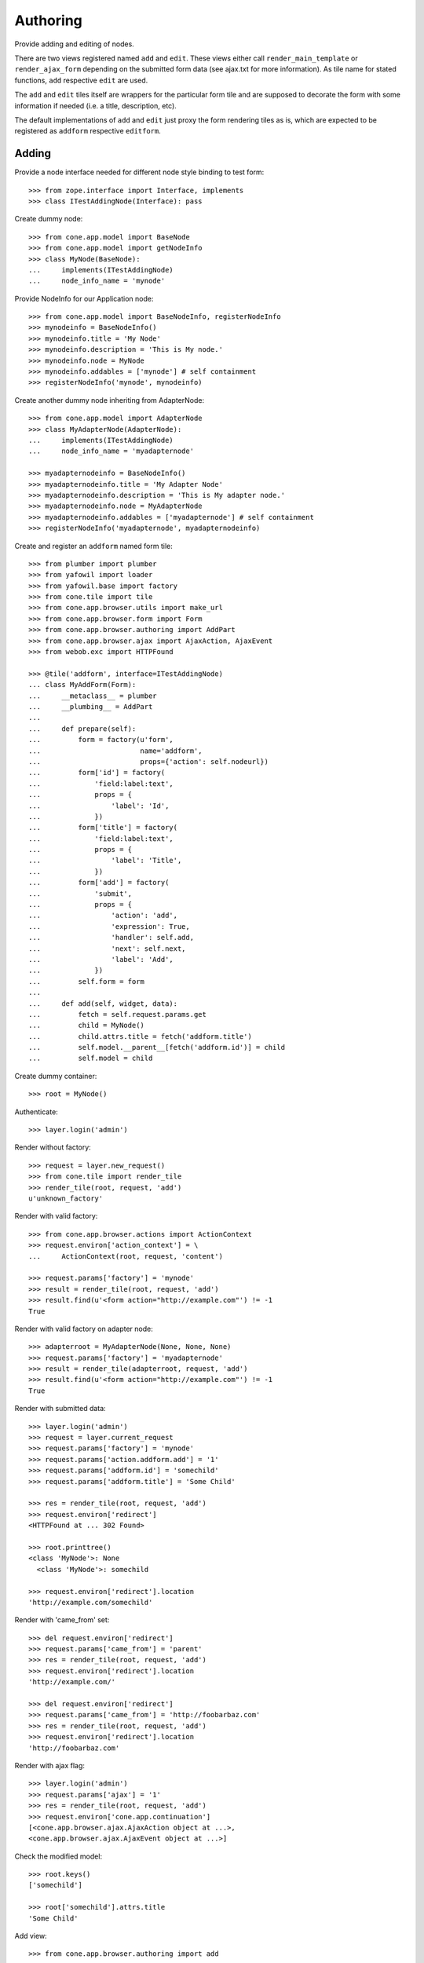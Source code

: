 Authoring
=========

Provide adding and editing of nodes. 

There are two views registered named ``add`` and ``edit``. These views either
call ``render_main_template`` or ``render_ajax_form`` depending on the
submitted form data (see ajax.txt for more information). As tile name for
stated functions, ``add`` respective ``edit`` are used.

The ``add`` and ``edit`` tiles itself are wrappers for the particular form tile
and are supposed to decorate the form with some information if needed (i.e. a 
title, description, etc).

The default implementations of ``add`` and ``edit`` just proxy the form 
rendering tiles as is, which are expected to be registered as ``addform``
respective ``editform``.


Adding
------

Provide a node interface needed for different node style binding to test form::

    >>> from zope.interface import Interface, implements
    >>> class ITestAddingNode(Interface): pass

Create dummy node::

    >>> from cone.app.model import BaseNode
    >>> from cone.app.model import getNodeInfo
    >>> class MyNode(BaseNode):
    ...     implements(ITestAddingNode)
    ...     node_info_name = 'mynode'

Provide NodeInfo for our Application node::

    >>> from cone.app.model import BaseNodeInfo, registerNodeInfo
    >>> mynodeinfo = BaseNodeInfo()
    >>> mynodeinfo.title = 'My Node'
    >>> mynodeinfo.description = 'This is My node.'
    >>> mynodeinfo.node = MyNode
    >>> mynodeinfo.addables = ['mynode'] # self containment
    >>> registerNodeInfo('mynode', mynodeinfo)

Create another dummy node inheriting from AdapterNode::

    >>> from cone.app.model import AdapterNode
    >>> class MyAdapterNode(AdapterNode):
    ...     implements(ITestAddingNode)
    ...     node_info_name = 'myadapternode'
    
    >>> myadapternodeinfo = BaseNodeInfo()
    >>> myadapternodeinfo.title = 'My Adapter Node'
    >>> myadapternodeinfo.description = 'This is My adapter node.'
    >>> myadapternodeinfo.node = MyAdapterNode
    >>> myadapternodeinfo.addables = ['myadapternode'] # self containment
    >>> registerNodeInfo('myadapternode', myadapternodeinfo)

Create and register an ``addform`` named form tile::

    >>> from plumber import plumber
    >>> from yafowil import loader
    >>> from yafowil.base import factory
    >>> from cone.tile import tile
    >>> from cone.app.browser.utils import make_url
    >>> from cone.app.browser.form import Form
    >>> from cone.app.browser.authoring import AddPart
    >>> from cone.app.browser.ajax import AjaxAction, AjaxEvent
    >>> from webob.exc import HTTPFound
    
    >>> @tile('addform', interface=ITestAddingNode)
    ... class MyAddForm(Form):
    ...     __metaclass__ = plumber
    ...     __plumbing__ = AddPart
    ...     
    ...     def prepare(self):
    ...         form = factory(u'form',
    ...                        name='addform',
    ...                        props={'action': self.nodeurl})
    ...         form['id'] = factory(
    ...             'field:label:text',
    ...             props = {
    ...                 'label': 'Id',
    ...             })
    ...         form['title'] = factory(
    ...             'field:label:text',
    ...             props = {
    ...                 'label': 'Title',
    ...             })
    ...         form['add'] = factory(
    ...             'submit',
    ...             props = {
    ...                 'action': 'add',
    ...                 'expression': True,
    ...                 'handler': self.add,
    ...                 'next': self.next,
    ...                 'label': 'Add',
    ...             })
    ...         self.form = form
    ...     
    ...     def add(self, widget, data):
    ...         fetch = self.request.params.get
    ...         child = MyNode()
    ...         child.attrs.title = fetch('addform.title')
    ...         self.model.__parent__[fetch('addform.id')] = child
    ...         self.model = child

Create dummy container::

    >>> root = MyNode()

Authenticate::

    >>> layer.login('admin')

Render without factory::

    >>> request = layer.new_request()
    >>> from cone.tile import render_tile
    >>> render_tile(root, request, 'add')
    u'unknown_factory'

Render with valid factory::

    >>> from cone.app.browser.actions import ActionContext
    >>> request.environ['action_context'] = \
    ...     ActionContext(root, request, 'content')
    
    >>> request.params['factory'] = 'mynode'
    >>> result = render_tile(root, request, 'add')
    >>> result.find(u'<form action="http://example.com"') != -1
    True

Render with valid factory on adapter node::

    >>> adapterroot = MyAdapterNode(None, None, None)
    >>> request.params['factory'] = 'myadapternode'
    >>> result = render_tile(adapterroot, request, 'add')
    >>> result.find(u'<form action="http://example.com"') != -1
    True

Render with submitted data::
    
    >>> layer.login('admin')
    >>> request = layer.current_request
    >>> request.params['factory'] = 'mynode'
    >>> request.params['action.addform.add'] = '1'
    >>> request.params['addform.id'] = 'somechild'
    >>> request.params['addform.title'] = 'Some Child'

    >>> res = render_tile(root, request, 'add')
    >>> request.environ['redirect']
    <HTTPFound at ... 302 Found>
    
    >>> root.printtree()
    <class 'MyNode'>: None
      <class 'MyNode'>: somechild
    
    >>> request.environ['redirect'].location
    'http://example.com/somechild'
    
Render with 'came_from' set::

    >>> del request.environ['redirect']
    >>> request.params['came_from'] = 'parent'
    >>> res = render_tile(root, request, 'add')
    >>> request.environ['redirect'].location
    'http://example.com/'
    
    >>> del request.environ['redirect']
    >>> request.params['came_from'] = 'http://foobarbaz.com'
    >>> res = render_tile(root, request, 'add')
    >>> request.environ['redirect'].location
    'http://foobarbaz.com'

Render with ajax flag::

    >>> layer.login('admin')
    >>> request.params['ajax'] = '1'
    >>> res = render_tile(root, request, 'add')
    >>> request.environ['cone.app.continuation']
    [<cone.app.browser.ajax.AjaxAction object at ...>, 
    <cone.app.browser.ajax.AjaxEvent object at ...>]

Check the modified model::

    >>> root.keys()
    ['somechild']
    
    >>> root['somechild'].attrs.title
    'Some Child'

Add view::

    >>> from cone.app.browser.authoring import add
    
    >>> layer.login('admin')
    >>> request = layer.new_request()
    >>> request.params['factory'] = 'mynode'
    >>> request.params['action.addform.add'] = '1'
    >>> request.params['addform.id'] = 'somechild'
    >>> request.params['addform.title'] = 'Some Child'
    >>> add(root, request)
    <HTTPFound at ... 302 Found>
    
    >>> request.params['ajax'] = '1'
    >>> result = str(add(root, request))
    >>> result.find('parent.bdajax.render_ajax_form') != -1
    True


Editing
-------

Create and register an ``editform`` named form tile::

    >>> from cone.app.browser.authoring import EditPart

    >>> @tile('editform', interface=MyNode)
    ... class MyEditForm(Form):
    ...     __metaclass__ = plumber
    ...     __plumbing__ = EditPart
    ...     
    ...     def prepare(self):
    ...         form = factory(u'form',
    ...                        name='editform',
    ...                        props={'action': self.nodeurl})
    ...         form['title'] = factory(
    ...             'field:label:text',
    ...             value = self.model.attrs.title,
    ...             props = {
    ...                 'label': 'Title',
    ...             })
    ...         form['update'] = factory(
    ...             'submit',
    ...             props = {
    ...                 'action': 'update',
    ...                 'expression': True,
    ...                 'handler': self.update,
    ...                 'next': self.next,
    ...                 'label': 'Update',
    ...             })
    ...         self.form = form
    ...     
    ...     def update(self, widget, data):
    ...         fetch = self.request.params.get
    ...         self.model.attrs.title = fetch('editform.title')

Render form with value from model::

    >>> layer.login('editor')
    >>> request = layer.new_request()
    
    >>> request.environ['action_context'] = \
    ...     ActionContext(root['somechild'], request, 'content')
    
    >>> render_tile(root['somechild'], request, 'edit')
    u'\n  <div class="box">...<h1>Edit: My Node</h1>...<form 
    action="http://example.com/somechild" ...'

Render with submitted data. Default next URL of EditPart is the edited node::
    
    >>> request = layer.new_request()
    >>> request.params['action.editform.update'] = '1'
    >>> request.params['editform.title'] = 'Changed title'
    >>> res = render_tile(root['somechild'], request, 'edit')
    >>> request.environ['redirect'].location
    'http://example.com/somechild'

Check next URL with 'came_from' 'parent'::

    >>> request = layer.new_request()
    >>> request.environ['action_context'] = \
    ...     ActionContext(root['somechild'], request, 'content')
    
    >>> request.params['action.editform.update'] = '1'
    >>> request.params['editform.title'] = 'Changed title'
    >>> request.params['came_from'] = 'parent'
    >>> res = render_tile(root['somechild'], request, 'edit')
    >>> request.environ['redirect'].location
    'http://example.com/'

Check next URL with 'came_from' 'some_URL'::

    >>> request = layer.new_request()
    >>> request.params['action.editform.update'] = '1'
    >>> request.params['editform.title'] = 'Changed title'
    >>> request.params['came_from'] = 'http://example.com/other/node/in/tree'
    >>> res = render_tile(root['somechild'], request, 'edit')
    >>> request.environ['redirect'].location
    'http://example.com/other/node/in/tree'

Render with ajax flag::

    >>> request = layer.new_request()
    >>> request.environ['action_context'] = \
    ...     ActionContext(root['somechild'], request, 'content')
    
    >>> request.params['action.editform.update'] = '1'
    >>> request.params['editform.title'] = 'Changed title'
    >>> request.params['ajax'] = '1'
    >>> res = render_tile(root['somechild'], request, 'edit')
    >>> request.environ['cone.app.continuation']
    [<cone.app.browser.ajax.AjaxAction object at ...>, 
    <cone.app.browser.ajax.AjaxEvent object at ...>]

URL computing is the same as if HTTPFound instances are returned. In Ajax case,
this URL is used as ajax target::

    >>> request.environ['cone.app.continuation'][0].target
    'http://example.com/somechild'
    
    >>> request = layer.new_request()
    >>> request.environ['action_context'] = \
    ...     ActionContext(root['somechild'], request, 'content')
    
    >>> request.params['action.editform.update'] = '1'
    >>> request.params['editform.title'] = 'Changed title'
    >>> request.params['came_from'] = 'http://example.com/other/node/in/tree'
    >>> request.params['ajax'] = '1'
    >>> res = render_tile(root['somechild'], request, 'edit')
    >>> request.environ['cone.app.continuation'][0].target
    'http://example.com/other/node/in/tree'

Check the updated node::

    >>> root['somechild'].attrs.title
    'Changed title'

Edit view::

    >>> from cone.app.browser.authoring import edit
    >>> request = layer.new_request()
    >>> request.params['action.editform.update'] = '1'
    >>> request.params['editform.title'] = 'Changed title'
    >>> root.attrs.title = 'Foo'
    >>> edit(root, request)
    <HTTPFound at ... 302 Found>
    
    >>> request = layer.new_request()
    >>> request.params['action.editform.update'] = '1'
    >>> request.params['editform.title'] = 'Changed title'
    >>> request.params['ajax'] = '1'
    >>> result = str(edit(root, request))
    >>> result.find('parent.bdajax.render_ajax_form') != -1
    True


Deleting
--------
::
    >>> class CallableNode(BaseNode):
    ...     def __call__(self):
    ...         pass
    
    >>> node = CallableNode()
    >>> node['child'] = CallableNode()
    >>> node.printtree()
    <class 'CallableNode'>: None
      <class 'CallableNode'>: child
    
    >>> del node['child']
    >>> node.printtree()
    <class 'CallableNode'>: None
    
    >>> node['child'] = CallableNode()
    
    >>> layer.login('admin')
    >>> request = layer.new_request()
    >>> render_tile(node['child'], request, 'delete')
    u''
    
    >>> request.environ['cone.app.continuation'][0].payload
    u'Object "child" not deletable'
    
    >>> node['child'].properties.action_delete = True
    
    >>> request = layer.new_request()
    >>> render_tile(node['child'], request, 'delete')
    u''
    
    >>> request.environ['cone.app.continuation']
    [<cone.app.browser.ajax.AjaxAction object at ...>, 
    <cone.app.browser.ajax.AjaxEvent object at ...>, 
    <cone.app.browser.ajax.AjaxMessage object at ...>]
    
    >>> node.printtree()
    <class 'CallableNode'>: None


Add Items Dropdown Widget
-------------------------

Dropdown menu containing links to the addforms of allowed child nodes::

    >>> layer.login('admin')
    >>> request = layer.new_request()
    >>> rendered = render_tile(root['somechild'], request, 'add_dropdown')

Non JS Fallback link to add item view (view itself not implemented yet)::
    
    >>> rendered.find('href="http://example.com/somechild/adding"') != -1
    True

Non JS link to add form::

    >>> expected = 'href="http://example.com/somechild/add?factory=mynode"'
    >>> rendered.find(expected) != -1
    True

Ajax target for add form::

    >>> expected = 'ajax:target="http://example.com/somechild?factory=mynode"'
    >>> rendered.find(expected) != -1
    True

Ajax action rule for add form::

    >>> expected = 'ajax:action="add:#content:inner"'
    >>> rendered.find(expected) != -1
    True

Allow another node type as child::

    >>> nodeinfo = BaseNodeInfo()
    >>> nodeinfo.title = 'Another Node'
    >>> nodeinfo.description = 'This is another node.'
    >>> nodeinfo.node = BaseNode
    >>> nodeinfo.addables = []
    >>> registerNodeInfo('anothernode', nodeinfo)
    >>> getNodeInfo('mynode').addables = ['mynode', 'anothernode']
    >>> rendered = render_tile(root['somechild'], request, 'add_dropdown')
    
Non JS links to add form::

    >>> expected = 'href="http://example.com/somechild/add?factory=mynode"'
    >>> rendered.find(expected) != -1
    True
    
    >>> expected = 'href="http://example.com/somechild/add?factory=anothernode"'
    >>> rendered.find(expected) != -1
    True

Ajax targets for add form::

    >>> expected = 'ajax:target="http://example.com/somechild?factory=mynode"'
    >>> rendered.find(expected) != -1
    True
    
    >>> expected = 'ajax:target="http://example.com/somechild?factory=anothernode"'
    >>> rendered.find(expected) != -1
    True

Test node without addables, results in empty listing.
XXX: discuss whether to hide entire widget if no items::

    >>> class NoChildAddingNode(BaseNode):
    ...     node_info_name = 'nochildaddingnode'
    
    >>> nodeinfo = BaseNodeInfo()
    >>> nodeinfo.title = 'No child adding Node'
    >>> nodeinfo.description = 'This is a no child containing node.'
    >>> nodeinfo.node = NoChildAddingNode
    >>> nodeinfo.addables = []
    >>> registerNodeInfo('nochildaddingnode', nodeinfo)
    >>> rendered = render_tile(NoChildAddingNode(), request, 'add_dropdown')
    >>> expected = '<ul class="dropdown_items" style="display:none;">\n' +\
    ...            '      \n    </ul>\n'
    >>> rendered.find(expected) != -1
    True

Test node with invalid addable, results in empty listing
XXX: discuss whether to hide entire widget if no items::

    >>> class InvalidChildNodeInfoNode(BaseNode):
    ...     node_info_name = 'invalidchildnodeinfo'
    
    >>> nodeinfo = BaseNodeInfo()
    >>> nodeinfo.title = 'Invalid Child NodeInfo Node'
    >>> nodeinfo.description = 'This is a node with an invalid child node info.'
    >>> nodeinfo.node = InvalidChildNodeInfoNode
    >>> nodeinfo.addables = ['invalid']
    >>> registerNodeInfo('invalidchildnodeinfo', nodeinfo)
    >>> rendered = render_tile(InvalidChildNodeInfoNode(),
    ...                        request,
    ...                        'add_dropdown')
    >>> expected = '<ul class="dropdown_items" style="display:none;">\n' +\
    ...            '      \n    </ul>\n'
    >>> rendered.find(expected) != -1
    True

Logout::

    >>> layer.logout()
